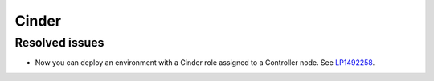 
.. _cinder_rn_7.0:

Cinder
------

Resolved issues
+++++++++++++++

* Now you can deploy an environment with a Cinder role
  assigned to a Controller node. See `LP1492258`_.

.. Links
.. _`LP1492258`: https://bugs.launchpad.net/fuel/+bug/1492258

